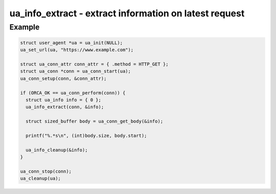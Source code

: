 ..
  Most of our documentation is generated from our source code comments,
    please head to github.com/cee-studio/orca if you want to contribute!

  The following files contains the documentation used to generate this page: 
  - common/user-agent.h

=======================================================
ua_info_extract - extract information on latest request
=======================================================

.. doxygenfunction:: ua_info_extract

Example
-------

.. code:: c

   struct user_agent *ua = ua_init(NULL); 
   ua_set_url(ua, "https://www.example.com");

   struct ua_conn_attr conn_attr = { .method = HTTP_GET };
   struct ua_conn *conn = ua_conn_start(ua);
   ua_conn_setup(conn, &conn_attr);

   if (ORCA_OK == ua_conn_perform(conn)) {
     struct ua_info info = { 0 };
     ua_info_extract(conn, &info);

     struct sized_buffer body = ua_conn_get_body(&info);

     printf("%.*s\n", (int)body.size, body.start);

     ua_info_cleanup(&info);
   }

   ua_conn_stop(conn);
   ua_cleanup(ua);

